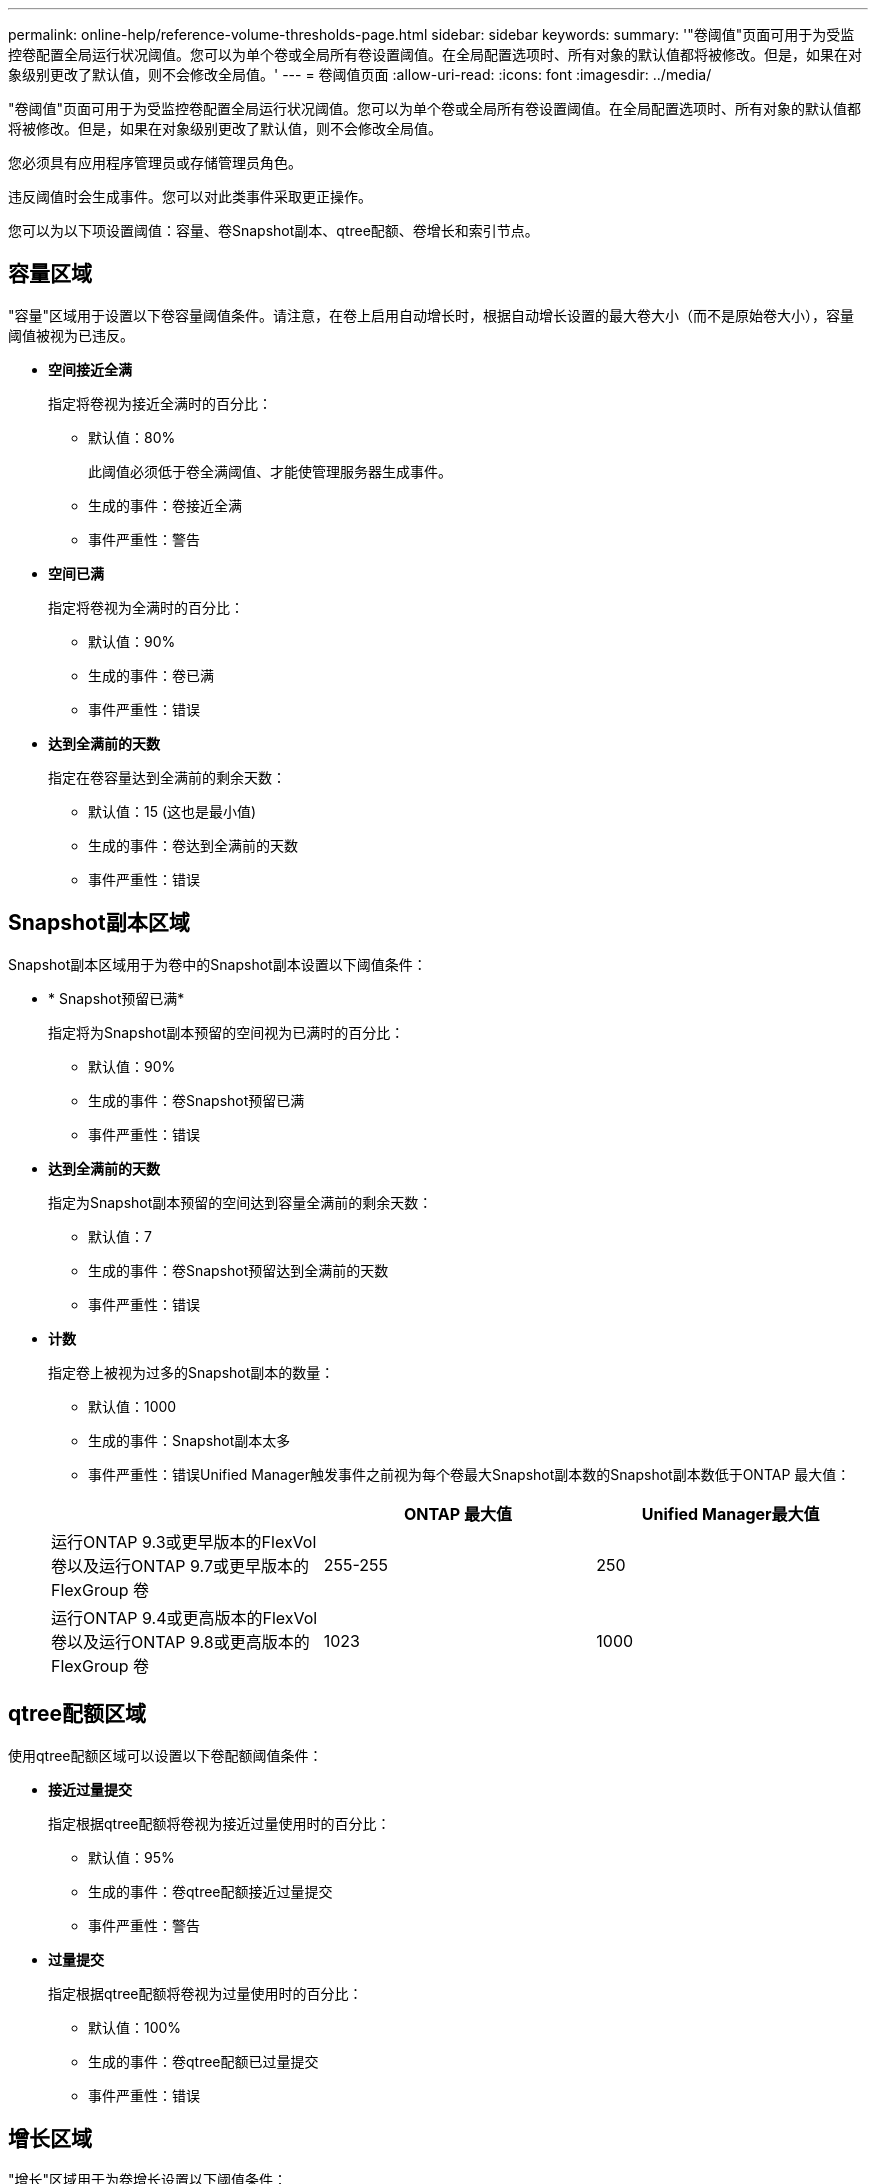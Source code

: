 ---
permalink: online-help/reference-volume-thresholds-page.html 
sidebar: sidebar 
keywords:  
summary: '"卷阈值"页面可用于为受监控卷配置全局运行状况阈值。您可以为单个卷或全局所有卷设置阈值。在全局配置选项时、所有对象的默认值都将被修改。但是，如果在对象级别更改了默认值，则不会修改全局值。' 
---
= 卷阈值页面
:allow-uri-read: 
:icons: font
:imagesdir: ../media/


[role="lead"]
"卷阈值"页面可用于为受监控卷配置全局运行状况阈值。您可以为单个卷或全局所有卷设置阈值。在全局配置选项时、所有对象的默认值都将被修改。但是，如果在对象级别更改了默认值，则不会修改全局值。

您必须具有应用程序管理员或存储管理员角色。

违反阈值时会生成事件。您可以对此类事件采取更正操作。

您可以为以下项设置阈值：容量、卷Snapshot副本、qtree配额、卷增长和索引节点。



== 容量区域

"容量"区域用于设置以下卷容量阈值条件。请注意，在卷上启用自动增长时，根据自动增长设置的最大卷大小（而不是原始卷大小），容量阈值被视为已违反。

* *空间接近全满*
+
指定将卷视为接近全满时的百分比：

+
** 默认值：80%
+
此阈值必须低于卷全满阈值、才能使管理服务器生成事件。

** 生成的事件：卷接近全满
** 事件严重性：警告


* *空间已满*
+
指定将卷视为全满时的百分比：

+
** 默认值：90%
** 生成的事件：卷已满
** 事件严重性：错误


* *达到全满前的天数*
+
指定在卷容量达到全满前的剩余天数：

+
** 默认值：15 (这也是最小值)
** 生成的事件：卷达到全满前的天数
** 事件严重性：错误






== Snapshot副本区域

Snapshot副本区域用于为卷中的Snapshot副本设置以下阈值条件：

* * Snapshot预留已满*
+
指定将为Snapshot副本预留的空间视为已满时的百分比：

+
** 默认值：90%
** 生成的事件：卷Snapshot预留已满
** 事件严重性：错误


* *达到全满前的天数*
+
指定为Snapshot副本预留的空间达到容量全满前的剩余天数：

+
** 默认值：7
** 生成的事件：卷Snapshot预留达到全满前的天数
** 事件严重性：错误


* *计数*
+
指定卷上被视为过多的Snapshot副本的数量：

+
** 默认值：1000
** 生成的事件：Snapshot副本太多
** 事件严重性：错误Unified Manager触发事件之前视为每个卷最大Snapshot副本数的Snapshot副本数低于ONTAP 最大值：


+
|===
|  | ONTAP 最大值 | Unified Manager最大值 


 a| 
运行ONTAP 9.3或更早版本的FlexVol 卷以及运行ONTAP 9.7或更早版本的FlexGroup 卷
 a| 
255-255
 a| 
250



 a| 
运行ONTAP 9.4或更高版本的FlexVol 卷以及运行ONTAP 9.8或更高版本的FlexGroup 卷
 a| 
1023
 a| 
1000

|===




== qtree配额区域

使用qtree配额区域可以设置以下卷配额阈值条件：

* *接近过量提交*
+
指定根据qtree配额将卷视为接近过量使用时的百分比：

+
** 默认值：95%
** 生成的事件：卷qtree配额接近过量提交
** 事件严重性：警告


* *过量提交*
+
指定根据qtree配额将卷视为过量使用时的百分比：

+
** 默认值：100%
** 生成的事件：卷qtree配额已过量提交
** 事件严重性：错误






== 增长区域

"增长"区域用于为卷增长设置以下阈值条件：

* *增长率*
+
指定在系统生成卷增长率异常事件之前将卷的增长率视为正常的百分比：

+
** 默认值：1%
** 生成的事件：卷增长率异常
** 事件严重性：警告


* *增长率敏感度*
+
指定应用于卷增长率标准偏差的因子。如果增长率超过因子标准偏差、则会生成"卷增长率异常"事件。

+
增长率敏感度值越低、表示卷对增长率的变化非常敏感。增长率敏感度的范围为1到5。

+
** 默认值：2


+
[NOTE]
====
如果在全局阈值级别修改卷的增长率敏感度、则此更改也会应用于全局阈值级别聚合的增长率敏感度。

====




== 索引节点区域

通过索引节点区域、您可以为索引节点设置以下阈值条件：

* *接近全满*
+
指定将卷视为已占用其大部分索引节点的百分比：

+
** 默认值：80%
** 生成的事件：索引节点接近全满
** 事件严重性：警告


* *全满*
+
指定将卷视为已使用其所有索引节点时的百分比：

+
** 默认值：90%
** 生成的事件：索引节点已满
** 事件严重性：错误



